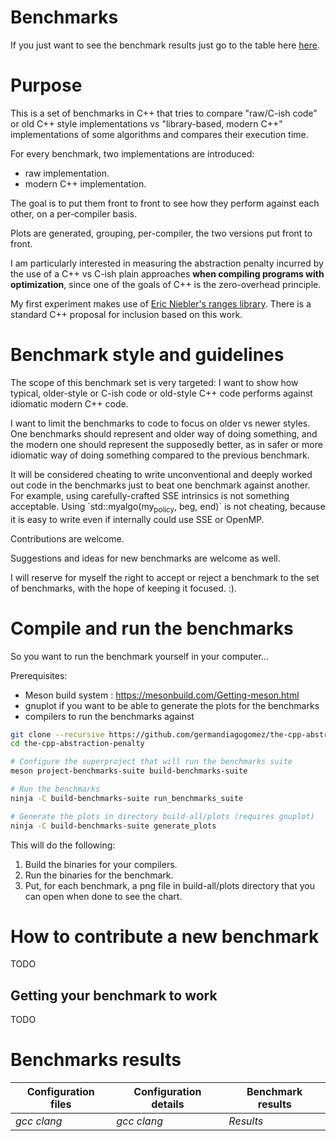 * Benchmarks

If you just want to see the benchmark results   just go to the table here [[#Benchmarks-results][here]].

* Purpose

This is a set of benchmarks in C++ that tries
to compare "raw/C-ish code" or old C++ style
implementations vs "library-based, modern C++"
implementations of some algorithms and compares
their execution time.

For every benchmark, two implementations are introduced:

- raw implementation.
- modern C++ implementation.

The goal is to put them front to front
to see how they perform against each other,
on a per-compiler basis.

Plots are generated, grouping, per-compiler,
the two versions put front to front.


I am particularly interested in measuring the abstraction
penalty incurred by the use of a C++ vs C-ish plain approaches
*when compiling programs with optimization*, since one
of the goals of C++ is the zero-overhead principle.


My first experiment makes use of [[https://github.com/ericniebler/range-v3][Eric Niebler's ranges library]].
There is a standard C++ proposal for inclusion based on this work.

* Benchmark style and guidelines

The scope of this benchmark set is very targeted:
I want to show how typical, older-style or C-ish code
or old-style C++ code
performs against idiomatic modern C++ code.

I want to limit the benchmarks to code to focus
on older vs newer styles. One benchmarks should represent
and older way of doing something, and the modern one
should represent the supposedly better, as in safer or
more idiomatic way of doing something compared to the 
previous benchmark.

It will be considered cheating to write unconventional and deeply
worked out code in the benchmarks just to beat one benchmark against
another. For example, using carefully-crafted SSE intrinsics is
not something acceptable. Using `std::myalgo(my_policy, beg, end)`
is not cheating, because it is easy to write even if internally
could use SSE or OpenMP.

Contributions are welcome.

Suggestions and ideas for new benchmarks are welcome as well.

I will reserve for myself the right to accept or reject a benchmark
to the set of benchmarks, with the hope of keeping it focused. :).

* Compile and run the benchmarks

So you want to run the benchmark yourself in your computer...

Prerequisites:

- Meson build system : https://mesonbuild.com/Getting-meson.html
- gnuplot if you want to be able to generate the plots for the benchmarks
- compilers to run the benchmarks against


#+BEGIN_src sh
git clone --recursive https://github.com/germandiagogomez/the-cpp-abstraction-penalty.git
cd the-cpp-abstraction-penalty

# Configure the superproject that will run the benchmarks suite
meson project-benchmarks-suite build-benchmarks-suite

# Run the benchmarks
ninja -C build-benchmarks-suite run_benchmarks_suite

# Generate the plots in directory build-all/plots (requires gnuplot)
ninja -C build-benchmarks-suite generate_plots

#+END_src

This will do the following:

 1. Build the binaries for your compilers.
 2. Run the binaries for the benchmark.
 3. Put, for each benchmark, a png file in
    build-all/plots directory that you can open when done to see the chart.

* How to contribute a new benchmark

TODO

** Getting your benchmark to work

TODO


* Benchmarks results
|-----------------------------------------------------------------
| Configuration files | Configuration details |Benchmark results |
|-----------------------------------------------------------------
|[[native-files/gcc.txt][gcc]] [[native-files/clang.txt][clang]]|[[.benchmarks_results/config_details/gcc.txt][gcc]] [[.benchmarks_results/config_details/clang.txt][clang]]|[[.benchmarks_results/gcc!clang/results.org][Results]]|